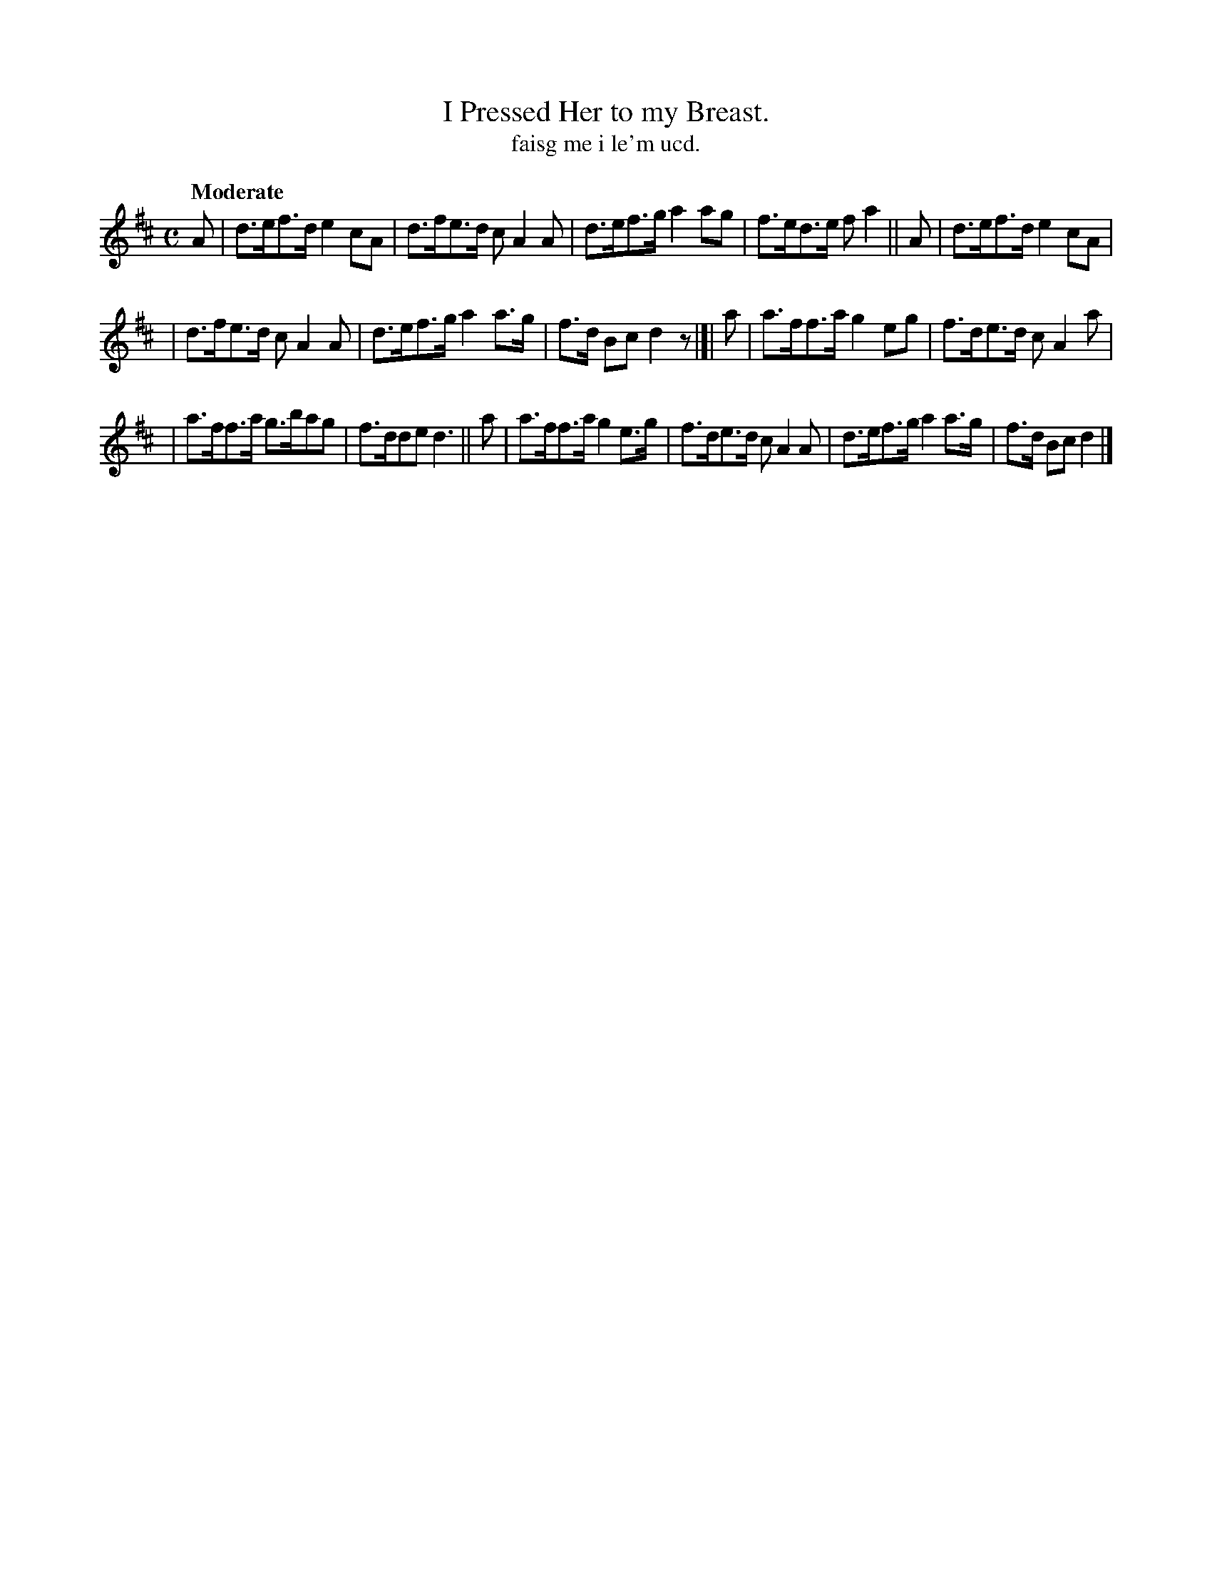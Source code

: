 X: 579
T: I Pressed Her to my Breast.
T: faisg me i le'm ucd.
R: air, hornpipe
%S: s:3 b:16(5+5+6)
B: O'Neill's 1850 #579
Z: J.B. Walsh walsh@math.ubc.ca
Q: "Moderate"
M: C
L: 1/8
K: D
A | d>ef>d e2cA | d>fe>d cA2A | d>ef>g a2ag | f>ed>e fa2 || A | d>ef>d e2cA |
| d>fe>d cA2A | d>ef>g a2a>g | f>d Bc d2z |]| a | a>ff>a g2eg | f>de>d cA2a |
| a>ff>a g>bag | f>dde d3 || a | a>ff>a g2e>g | f>de>d cA2A | d>ef>g a2a>g | f>d Bc d2 |]
